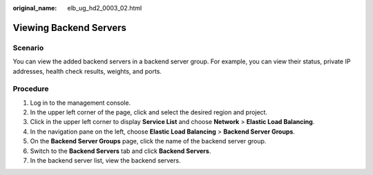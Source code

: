 :original_name: elb_ug_hd2_0003_02.html

.. _elb_ug_hd2_0003_02:

Viewing Backend Servers
=======================

Scenario
--------

You can view the added backend servers in a backend server group. For example, you can view their status, private IP addresses, health check results, weights, and ports.

Procedure
---------

#. Log in to the management console.
#. In the upper left corner of the page, click |image1| and select the desired region and project.
#. Click |image2| in the upper left corner to display **Service List** and choose **Network** > **Elastic Load Balancing**.
#. In the navigation pane on the left, choose **Elastic Load Balancing** > **Backend Server Groups**.
#. On the **Backend Server Groups** page, click the name of the backend server group.
#. Switch to the **Backend Servers** tab and click **Backend Servers**.
#. In the backend server list, view the backend servers.

.. |image1| image:: /_static/images/en-us_image_0000001747739624.png
.. |image2| image:: /_static/images/en-us_image_0000001794660485.png
